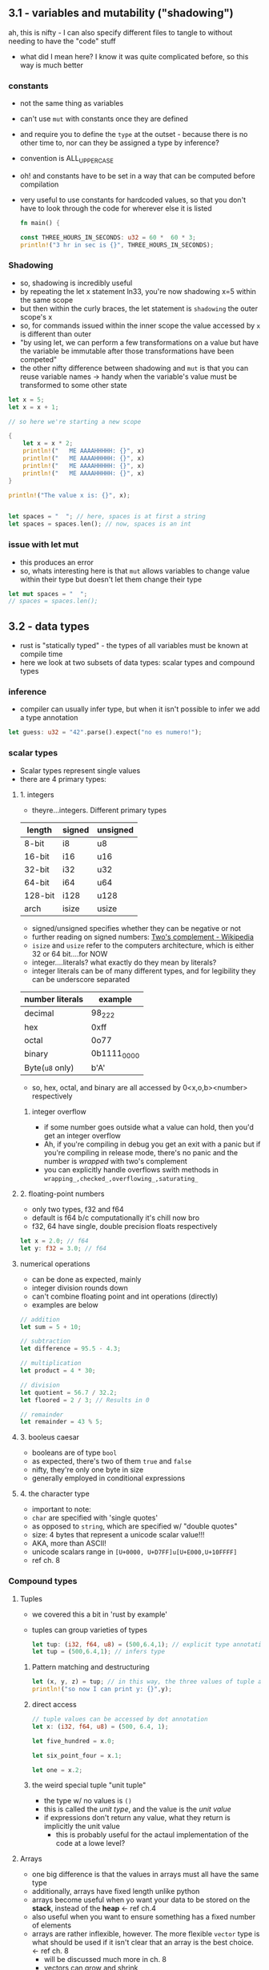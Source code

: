 ** 3.1 - variables and mutability ("shadowing")
   :PROPERTIES:
   :header-args:rust: :tangle ./src/main.rs
   :END:
   ah, this is nifty - I can also specify different files to tangle to without needing to have the "code" stuff
   - what did I mean here? I know it was quite complicated before, so this way is much better
*** constants
  - not the same thing as variables
  - can't use =mut= with constants once they are defined
  - and require you to define the =type= at the outset - because there is no other time to, nor can they be assigned a type by inference?
  - convention is ALL_UPPER_CASE
  - oh! and constants have to be set in a way that can be computed before compilation
  - very useful to use constants for hardcoded values, so that you don't have to look through the code for wherever else it is listed
     
   #+name: start_main
   #+begin_src rust
     fn main() {
   #+end_src
    #+name: main-block
    #+begin_src rust 
      const THREE_HOURS_IN_SECONDS: u32 = 60 *  60 * 3;
      println!("3 hr in sec is {}", THREE_HOURS_IN_SECONDS);
    #+end_src
*** Shadowing 
    - so, shadowing is incredibly useful
    - by repeating the let x statement ln33, you're now shadowing x=5 within the same scope
    - but then within the curly braces, the let statement is =shadowing= the outer scope's x
    - so, for commands issued within the inner scope the value accessed by ~x~ is different than outer
    - "by using let, we can perform a few transformations on a value but have the variable be immutable after those transformations have been competed"
    - the other nifty difference between shadowing and ~mut~ is that you can reuse variable names -> handy when the variable's value must be transformed to some other state
    #+begin_src rust
      let x = 5;
      let x = x + 1;

      // so here we're starting a new scope

      {
          let x = x * 2;
          println!("   ME AAAAHHHHH: {}", x)
          println!("   ME AAAAHHHHH: {}", x)
          println!("   ME AAAAHHHHH: {}", x)
          println!("   ME AAAAHHHHH: {}", x)
      }

      println!("The value x is: {}", x);


      let spaces = "  "; // here, spaces is at first a string
      let spaces = spaces.len(); // now, spaces is an int
    #+end_src
    
*** issue with let mut
    - this produces an error
    - so, whats interesting here is that ~mut~ allows variables to change value within their type but doesn't let them change their type
  #+begin_src rust
    let mut spaces = "  ";
    // spaces = spaces.len();
    #+end_src
     
** 3.2 - data types
   :PROPERTIES:
   :header-args:rust: :tangle ./src/main.rs
   :END:
   - rust is "statically typed" - the types of all variables must be known at compile time
   - here we look at two subsets of data types: scalar types and compound types
*** inference
    - compiler can usually infer type, but when it isn't possible to infer we add a type annotation
    #+begin_src rust
      let guess: u32 = "42".parse().expect("no es numero!");
      #+end_src
*** scalar types
    - Scalar types represent single values
    - there are 4 primary types:
**** 1. integers
     - theyre...integers. Different primary types
     | length  | signed | unsigned |
     |---------+--------+----------|
     | 8-bit   | i8     | u8       |
     | 16-bit  | i16    | u16      |
     | 32-bit  | i32    | u32      |
     | 64-bit  | i64    | u64      |
     | 128-bit | i128   | u128     |
     | arch    | isize  | usize    |
     - signed/unsigned specifies whether they can be negative or not
     - further reading on signed numbers: [[https://en.wikipedia.org/wiki/Two%27s_complement][Two's complement - Wikipedia]]
     - ~isize~ and ~usize~ refer to the computers architecture, which is either 32 or 64 bit....for NOW
     - integer....literals? what exactly do they mean by literals?
     - integer literals can be of many different types, and for legibility they can be underscore separated
     | number literals | example     |
     |-----------------+-------------|
     | decimal         | 98_222      |
     | hex             | 0xff        |
     | octal           | 0o77        |
     | binary          | 0b1111_0000 |
     | Byte(~u8~ only) | b'A'        |
     - so, hex, octal, and binary are all accessed by 0<x,o,b><number> respectively
***** integer overflow
      - if some number goes outside what a value can hold, then you'd get an integer overflow
      - Ah, if you're compiling in debug you get an exit with a panic but if you're compiling in release mode, there's no panic and the number is /wrapped/ with two's complement
      - you can explicitly handle overflows swith methods in ~wrapping_,checked_,overflowing_,saturating_~
**** 2. floating-point numbers
     - only two types, f32 and f64
     - default is f64 b/c computationally it's chill now bro
     - f32, 64 have single, double precision floats respectively
     #+begin_src rust
       let x = 2.0; // f64
       let y: f32 = 3.0; // f64
     #+end_src
**** numerical operations
     - can be done as expected, mainly
     - integer division rounds down
     - can't combine floating point and int operations (directly)
     - examples are below
     #+begin_src rust
       // addition
       let sum = 5 + 10;

       // subtraction
       let difference = 95.5 - 4.3;

       // multiplication
       let product = 4 * 30;

       // division
       let quotient = 56.7 / 32.2;
       let floored = 2 / 3; // Results in 0

       // remainder
       let remainder = 43 % 5;
     #+end_src
**** 3. booleus caesar
     - booleans are of type ~bool~
     - as expected, there's two of them ~true~ and ~false~
     - nifty, they're only one byte in size
     - generally employed in conditional expressions
**** 4. the character type
     - important to note:
     - ~char~ are specified with 'single quotes'
     - as opposed to ~string~, which are specified w/ "double quotes"
     - size: 4 bytes that represent a unicode scalar value!!!
     - AKA, more than ASCII!
     - unicode scalars range in ~[U+0000, U+D7FF]u[U+E000,U+10FFFF]~
     - ref ch. 8
*** Compound types
**** Tuples
     - we covered this a bit in 'rust by example'
     - tuples can group varieties of types
       #+begin_src rust
         let tup: (i32, f64, u8) = (500,6.4,1); // explicit type annotation
         let tup = (500,6.4,1); // infers type
       #+end_src
***** Pattern matching and destructuring
      #+begin_src rust
        let (x, y, z) = tup; // in this way, the three values of tuple are extracted
        println!("so now I can print y: {}",y);
      #+end_src
***** direct access
      #+begin_src rust
        // tuple values can be accessed by dot annotation
        let x: (i32, f64, u8) = (500, 6.4, 1);

        let five_hundred = x.0;

        let six_point_four = x.1;

        let one = x.2;
      #+end_src
***** the weird special tuple "unit tuple"
      - the type w/ no values is ~()~
      - this is called the /unit type/, and the value is the /unit value/
      - if expressions don't return any value, what they return is implicitly the unit value
        - this is probably useful for the actaul implementation of the code at a lowe level?
**** Arrays
      - one big difference is that the values in arrays must all have the same type
      - additionally, arrays have fixed length unlike python
      - arrays become useful when yo want your data to be stored on the *stack*, instead of the *heap* <- ref ch.4
      - also useful when you want to ensure something has a fixed number of elements
      - arrays are rather inflexible, however. The more flexible =vector= type is what should be used if it isn't clear that an array is the best choice. <- ref ch. 8
        - will be discussed much more in ch. 8
        - vectors can grow and shrink
      - arrays are great for when elements don't need to change
#+begin_src rust
  let a = [1, 2, 3, 4, 5]; // inferred type

  let first_3_months = ["jan", "feb", "march"];

  // writing the type of the array and the number of elements
  let a: [i32;5] = [1,2,3,4,5];

  // initializing an array - concise formatting
  let a = [3;5]; // the same as let a = [3,3,3,3,3]
#+end_src

***** Accessing array elements
      - elements of arrays can be accessed by indexing
      -
      #+begin_src rust
        let a = [1,2,3,4,5];

        let first = a[0];
        let second = a[1];
      #+end_src

       
***** arrays invalid access
      #+begin_src rust
        use std::io;
        let a = [1, 2, 3, 4, 5];

        println!("Please enter an array index.");

        let mut index = String::new();

        io::stdin()
            .read_line(&mut index)
            .expect("Failed to read line");

        let index: usize = index
            .trim()
            .parse()
            .expect("Index entered was not a number");

        let element = a[index];

        println!(
            "The value of the element at index {} is: {}",
            index, element
        );
      #+end_src

      - this code compiles just fine, but has the vulernability that it requests input and that input could be out of bounds
      - result of this will be a runtime error -> won't run the final println! statementa
      - this is one of the safety features of rust -> many languages don't provide thsi check, and so different bits of memory can be accessed in that case -> hackers oh no l337
      #+name: end_main
      #+begin_src rust 
        }
      #+end_src
    
** 3.3 - functions
   :PROPERTIES:
   :header-args:rust: :tangle ./functions/src/main.rs
   :END:
   - main is the "entry point" of many programs
   - functions are declared by ~fn <name>(<parameters>) {<body>}
   - functions referenced in main can be defined /further/ down in the main.rs file! as well as before if you want. Rust don't give a 
   - functions referenced in main can be defined /further/ down in the main.rs file! as well as before if you want. Rust don't give a 
  
   
*** Parameters / Arguments
    #+begin_src rust
      fn main() {
          another_fungus(5);
      }

      fn another_fungus(x: i32) {
          println!("x is {}",x)
      }
    #+end_src
    - arguments defined in function "signatures" must have their types declared too.
    - the upshot of this is that you rarely need to use the types elsewhere(?)
    - 

**** multiple parameters
#+begin_src rust
  fn main() {
      print_labeled_measurements(5,'h');
  }
  fn print_labeled_measurements(value: i32, unit_label:char) {
      println!("measurements!: {}{}",value, unit_label);

  }
#+end_src

**** statements and expressions
     - function bodies are "series of statements optionally ending in an expression
     - statements: perform some action, do not return a value
       - creating a variable and assigning a value to it with let is a statement
       - function definitions are also statements
       - but! since statements don't return values you can't do something like a nested let statement
       ~let x = (let y = 6);}~
       - since ~let y= 6~ doesn't return a value, ~let x~ has nothing to bind to.
     - expressions: evaluate to a value
       - most of the rust code that you'll write is expressions
       - *calling* a function is an expressio, as is calling a macro
         - 
#+begin_src rust
  let y = {
      let x = 3; // statement!!!
      x + 1 // expression 
  };
#+end_src
so basically, any line that ends in a semicolon doesn't OF ITSELF immediately return a value

*** Functions with return values
    - in rust, return values are not named.
    - their types are declared with arrow
    - return val of a function is equal to the value of the final *expression* in the fn body
    - you can return early using ~return <val>~
    #+begin_src rust
      fn five() -> i32{
          5
      }

      fn main() {
          let x = five();
          println!("x is {}",x); // see, technically a statement but since it is a macro....something something
      }
    #+end_src

    
*** the rest of 3.3 is showing how putting semicolons causes a lack of a return value

** 3.4 - comments
   - there are no multi-line comments
   - can be put wherever
   - typically put above the line they relate to, as opposed to at the end of the line
   - apparently docstring comments are a  a thing, but we wont talk about that now huh huh

** 3.5 - control flow
*** 3.5.1 - if
    :PROPERTIES:
    :header-args:rust: :tangle ./branches/src/main.rs
    :END:
    - here we go, ~if~ expressions and loops
**** open main
     #+begin_src rust
       fn main() {
     #+end_src
**** ~if~ expressions
     - so, the else between clauses of the ~if~ expression is done on the same line - sandwichy-style
     #+begin_src rust
       let number = 3;

       if number < 5 {
           println!("truh");
       } else {
           println!("falsss");
       }
     #+end_src
     - blocks of code in ~if~ expressions are called *arms*, like in ~match~ expressions
     - in the above example, at least, ~if~ statements MUST evaluate to a =bool=.
     - this is unlike python. in python if you had said ~let x = 3~ and then ~if x~, you'd get a =true= value back.
     - the ~if~ condition must always be explicitly given a boolean type
**** ~else if~
     - rust handles multiple clauses by stating ~else if~ between clauses
     - ~if~ conditions are evaluated sequentially, and then exits on the first true condition
     - "if you have more than one ~else if~ statement, you might want to refactor your code" <- then references the ~match~ thinger in ch.6 for this case
**** ~if~ in ~let~ statements
     - nifty - one-line ~if~ can be used in ~let~ by having space-padded curly braces.
     #+begin_src rust
       let condition = true;
       let number = if condition { 5 } else { 6 };
       println!("value es {}",number)
     #+end_src
**** close main
     #+begin_src rust
       }
     #+end_src
*** 3.5.2 - loops
    :PROPERTIES:
    :header-args:rust: :tangle ./loops/src/main.rs
    :END:
**** open main
     #+begin_src rust
       fn main() {
       #+end_src
**** repetition n loops 
     #+begin_src rust
       let mut count = 0;
       // naming a loop!
       'counting_up: loop {
           println!("count={}",count);
           let mut remaining = 10;


           loop {
               println!("remaining = {}",remaining);
               if remaining == 9 {
                   break;
               }
               if count == 2 {
                   break 'counting_up;
               }
               remaining -= 1;
           }

           count += 1;
       }
       println!("end count = {}", count);
     #+end_src
     - so, if you just write ~loop { }~, no exit unless ctrl-c
     - woah, interesting syntax on line 2: allows for labelling loops!
     - labelled loops are very nice.
     - this is pretty similar to what I already have seen otherwise
     - because loops are expressions, no semicolon after
**** returning values from loops
     - loops can be good for operations you might fail - ex, check whether internet is connected yet or if a process has finished
     - cool! - after the break statement in a loop, you can specify a value to be returned
     #+begin_src rust
       let mut counter = 0;
       let result = loop {
           counter += 1;

           if counter == 10 {
               break counter * 2;
           }
       }; // here semicolon at the end of the loop because it is being used in a let statement
       println!("result esta {}",result);
     #+end_src
**** conditional loops using ~while~
     - ~while~ is basically a combination of ~loop,if,else,break~ statements. Thankfully these have been combined!
      #+begin_src rust
        let mut number = 3;
        while number != 0 {
            println!("{}!",number);
            number -= 1;
        }
        println!("lift muh!");
      #+end_src
**** conditional loops using ~for~
     - ~while~ loops can be error-prone in that they will panic if for example a counter for 6 repetitions tries to run through a 5-element array
     #+begin_src rust
       let a = [10, 20, 30, 40, 50];
       let mut index = 0;
       while index < 5 {
           //ok cool! so here, index is counting and used to access sequential elements of the array a
           println!("the value is {}",a[index]); 
           index += 1;
       }
     #+end_src
     - as written this code will work, but changing the statement to index <6 will throw error
     - it /will compile/, but it will then throw errors. Example of this would be asking for user input in some way that then uses it as a boundary
     #+begin_src rust
       for elem in a {
           println!("uhh what? {},"elem);
       }
     #+end_src
**** close main
     #+begin_src rust
       }
 #+end_src
** Summary
*** Exercises
    :PROPERTIES:
    :header-args:rust: :tangle ./exercises/src/main.rs
    :END:
    build programs that do the following
**** 1. convert temperatures between Celsius and Fahrenheit
     :LOGBOOK:
     - Note taken on [2022-01-23 Sun 10:14] \\
       ok, so build some pseudocode first?
     :END:
     hmm. I'm getting error no override and no default chain set. I got this once before, how did I fix it?
     Ah. fix by ~lsp-workspace-folders-remove~ and removed all of them. this allowed me to select the project root interactiveky againm, and it worked.
     - well, ok. first I wanted to do this by intaking a string and splitting it, but since that doesn't seem to be on the menu i'll just do it was a 2-stage menu process
     #+begin_src rust
       use std::io;

       fn main() {

           convert_temperature();

       }
     #+end_src
     #+begin_src rust
       fn convert_temperature(user_unit: String) {
           // current status of this bad boy is that it'll work (ish) if given correct unit at the outset, but will
           // not if given teh correct unit after an incorrect guess.
           // this is somehow due to stdin and &mut saving the info of what user_unit is in the loop somehow
           // will retunr to 
           const RATIO_DEG_F_PER_C: f32 = 2.12;
           // displayed instructions
           loop {
               // create variable to hold user input
               let mut user_temperature = String::new();
               // get user input and ...mutate or shadow it here when it is returned? or, does neither happen because it was made with just String::new(?)
               println!("temperature?");
               io::stdin().read_line(&mut user_temperature).expect("expect....?");

               // from looking at guessing_game
               // weird, adding the trim() was all it took to make this thing work
               // it makes it look like an int is returned, but the math shows that it is getting it as an f32
               let user_temperature: f32 = match user_temperature.trim().parse() {
                   Ok(num) => num,
                   Err(_) => continue,
               };
               let user_converted_temperature: f32 = if user_unit == "C" { user_temperature * RATIO_DEG_F_PER_C } else {user_temperature / RATIO_DEG_F_PER_C};
               // i got the {:.3 syntax by searching google, we encountered it in the rust by exampe}
               println!("input is currently {}\nconverted temperature:{:.3}",user_temperature,user_converted_temperature);
               break;
           };
       }


       fn get_unit() {
           let mut user_unit = String::new();
           let user_unit = loop {
               println!("Celsius(C) or fahrenheit?(F)");
               io::stdin().read_line(&mut user_unit).expect("expect....?");
               println!("user unit {}",user_unit);
               let user_unit_internal = user_unit.trim();
               if user_unit_internal == "C" || user_unit_internal == "F" {
                   println!("user unit internal success is {}", user_unit_internal);
                   break user_unit_internal; }
               else {
                   println!("try again ya dingus");
                   continue;
               };

           };
       }
     #+end_src
**** 2. generate the nth Fibonacci number
     #+begin_src rust
       use std::io;

       fn main() {
           // so, looping function that adds the numbers is what will end up returning it. so, main will act almost like a wrapper

           loop {
               let mut n = String::new();

               println!("Enter a number");
               io::stdin().read_line(&mut n).expect("expect....?");
               let n: u32 = match n.trim().parse() {
                   Ok(num) => num,
                   Err(_) => continue,
               };
               generate_fibonacci(n);
               break;
           }
       }

       fn generate_fibonacci(n: u32) {
           let mut f_minus_2: u32 = 0;
           let mut f_minus_1: u32 = 0;

           let mut fib: u32 = 0;
           for i in  0..n+1 {
               if i > 1 {
            // increment each of their values
                   f_minus_2 = f_minus_1;
                   f_minus_1 = fib;
                   fib = f_minus_1 + f_minus_2;
               } else {
                   fib += i
               }
               println!("F{}: {}",i,fib);
           };
       }
     #+end_src
**** 3. print the lyrics to the "Twelve days of christmas" using the repetitiveness of the song
     so current status for mine is that it isn't fully correctly printing the final lines
***** make lyrics
#+begin_src rust
  fn main() {
      for idx in 0..11 {
          generate_lyrics(idx);
      };
  }

  fn generate_lyrics(n: i32) {
      let numbers_brutally_implemented = [
          "a",
          "two",
          "three",
          "four",
          "five",
          "six",
          "seven",
          "eight",
          "nine",
          "ten",
          "eleven",
          "twelve",
      ];
      let day_names_brutally_implemented: [&str; 12] = [
          "first",
          "second",
          "third",
          "fourth",
          "fifth",
          "sixth",
          "seventh",
          "eight",
          "ninth",
          "tenth",
          "eleventh",
          "twelfth",
      ];
      let day_gift = [
          "partridge in a pear tree",
          "turtle doves",
          "french hens",
          "calling birds",
          "golden rings",
          "geese a-laying",
          "swans a-swimming",
          "maids a-milking",
          "ladies dancing",
          "lords a-leaping",
          "pipers piping",
          "drummers drumming"
      ];

      // let mut index = 0;
      use std::convert::TryInto;
      for idx in 0..n {
          // why doesn't this variable need to be mutable?
          let index:usize = idx.try_into().unwrap();
          let day_name = day_names_brutally_implemented[index];
          println!("on the {} day of christmas my true love gave to me",day_name);
          for interior_idx in (0..idx+1).rev() {
              let interior_index:usize = interior_idx.try_into().unwrap();
              if index > 0 && interior_index == 0 {
                  println!("and {} {}",numbers_brutally_implemented[interior_index],day_gift[interior_index]);
              } else {
                  println!("{} {}",numbers_brutally_implemented[interior_index],day_gift[interior_index]);
              };
             }
          };
      }
#+end_src

* Ending part: re-designing code from exercises at the end of ch. 3
  :PROPERTIES:
  :header-args:rust: :tangle ./exercises/src/main.rs
  :END:
  Alrightey, so now that we have a bit more info about certain slices, we can redo our functions from the exercise at the end of Ch. 3 to be better

   
** Convert temperatures between celsius and fahrenheit
   1. get user input
   2. compare to the set of values
   3. convert the thing
   
   #+begin_src rust
use std::io;

fn main() {

    let (user_temp, user_unit) = get_input();
    let (converted_temp,converted_unit) = convert_temperature(user_temp,user_unit);
    println!("converted temperature is: {} {}", converted_temp,converted_unit)

}
   #+end_src

   
     
   
*** convert temp
    #+begin_src rust
fn convert_temperature(user_temperature: f32, user_unit: String) -> String {
    // can I use &str references here?
    // call this after getting user temp and unit into the correct form
    const RATIO_DEG_F_PER_C: f32 = 2.12;


    let arr_fahrenheit = ["f","F","fahrenheit","Fahrenheit"];
    let arr_celsius = ["c", "C", "celsius", "Celsius"];

    let mut converted_unit = String::new();

    for item in arr_celsius {
        if item == user_unit {
            let converted_unit = "F";
            return (user_temperature * RATIO_DEG_F_PER_C, converted_unit);
        }
    };

    for item in arr_fahrenheit {
        if item == user_unit {
            let converted_unit = "C";
            return (user_temperature / RATIO_DEG_F_PER_C, converted_unit);
        }
    };

    println!("uh oh, program shouldn't have reached here");
}


fn get_input() {
    let mut user_input = String::new();
    println!("please enter the temperature and single-letter abbreviation of the unit to convert, to at least one decimal point in accuracy, separated by a space (eg. 203.0 c or 203.1 f or 203.868 C or 203.4 F)");
    io::stdin().read_line(&mut user_input).expect("expect....?");
    // split the string apart

    let bytes = user_input.as_bytes();
    for (i, &item) in bytes.iter().enumerate() {
        if item == b' ' {
            return (&user_input[0..i],&user_input[i..]);
        }
    }
}
    #+end_src
